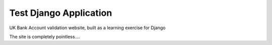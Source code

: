 Test Django Application
-----------------------

UK Bank Account validation website, built as a learning exercise for Django

The site is completely pointless....
